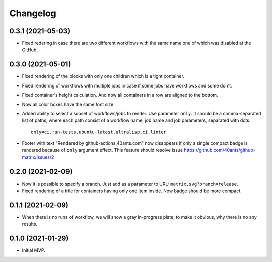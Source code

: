 ===========
 Changelog
===========

0.3.1 (2021-05-03)
==================

* Fixed redering in case there are two different workflows with the same name
  one of which was disabled at the GitHub.

0.3.0 (2021-05-01)
==================

* Fixed rendering of the blocks with only one
  children which is a tight container.
* Fixed rendering of workflows with multiple jobs in case
  if some jobs have workflows and some don't.
* Fixed container's height calculation. And now all containers
  in a row are aligned to the bottom.
* Now all color boxes have the same font size.
* Added ability to select a subset of workflows/jobs to render.
  Use parameter ``only``. It should be a comma-separated list
  of paths, where each path consist of a workflow name, job name
  and job parameters, separated with dots::

    only=ci.run-tests.ubuntu-latest.ultralisp,ci.linter

* Footer with text "Rendered by github-actions.40ants.com" now disappears
  if only a single compact badge is rendered because of ``only`` argument
  effect. This feature should resolve issue
  https://github.com/40ants/github-matrix/issues/2

0.2.0 (2021-02-09)
==================

* Now it is possible to specify a branch.
  Just add as a parameter to URL: ``matrix.svg?branch=release``.
* Fixed rendering of a title for containers having only one item inside.
  Now badge should be more compact.

0.1.1 (2021-02-09)
==================

* When there is no runs of workflow, we will show a gray in-progress plate,
  to make it obvious, why there is no any results.

0.1.0 (2021-01-29)
==================

* Initial MVP.
